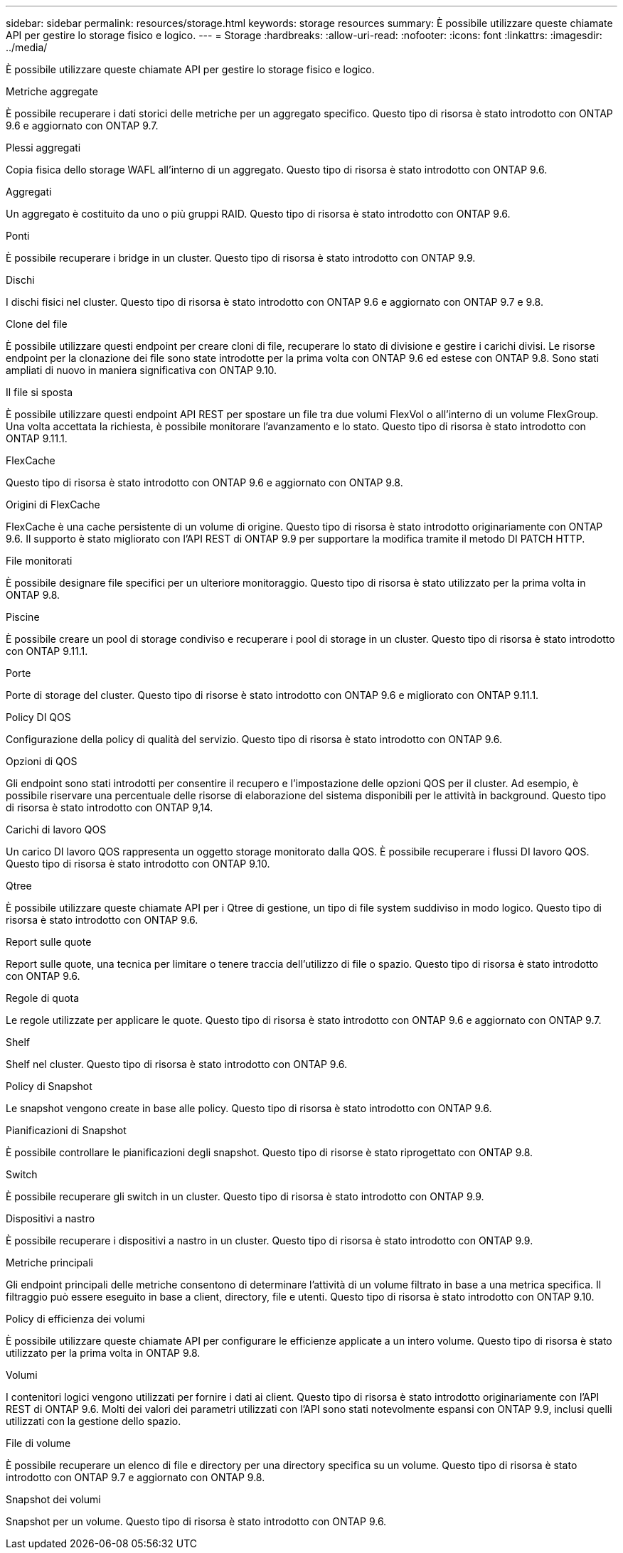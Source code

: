 ---
sidebar: sidebar 
permalink: resources/storage.html 
keywords: storage resources 
summary: È possibile utilizzare queste chiamate API per gestire lo storage fisico e logico. 
---
= Storage
:hardbreaks:
:allow-uri-read: 
:nofooter: 
:icons: font
:linkattrs: 
:imagesdir: ../media/


[role="lead"]
È possibile utilizzare queste chiamate API per gestire lo storage fisico e logico.

.Metriche aggregate
È possibile recuperare i dati storici delle metriche per un aggregato specifico. Questo tipo di risorsa è stato introdotto con ONTAP 9.6 e aggiornato con ONTAP 9.7.

.Plessi aggregati
Copia fisica dello storage WAFL all'interno di un aggregato. Questo tipo di risorsa è stato introdotto con ONTAP 9.6.

.Aggregati
Un aggregato è costituito da uno o più gruppi RAID. Questo tipo di risorsa è stato introdotto con ONTAP 9.6.

.Ponti
È possibile recuperare i bridge in un cluster. Questo tipo di risorsa è stato introdotto con ONTAP 9.9.

.Dischi
I dischi fisici nel cluster. Questo tipo di risorsa è stato introdotto con ONTAP 9.6 e aggiornato con ONTAP 9.7 e 9.8.

.Clone del file
È possibile utilizzare questi endpoint per creare cloni di file, recuperare lo stato di divisione e gestire i carichi divisi. Le risorse endpoint per la clonazione dei file sono state introdotte per la prima volta con ONTAP 9.6 ed estese con ONTAP 9.8. Sono stati ampliati di nuovo in maniera significativa con ONTAP 9.10.

.Il file si sposta
È possibile utilizzare questi endpoint API REST per spostare un file tra due volumi FlexVol o all'interno di un volume FlexGroup. Una volta accettata la richiesta, è possibile monitorare l'avanzamento e lo stato. Questo tipo di risorsa è stato introdotto con ONTAP 9.11.1.

.FlexCache
Questo tipo di risorsa è stato introdotto con ONTAP 9.6 e aggiornato con ONTAP 9.8.

.Origini di FlexCache
FlexCache è una cache persistente di un volume di origine. Questo tipo di risorsa è stato introdotto originariamente con ONTAP 9.6. Il supporto è stato migliorato con l'API REST di ONTAP 9.9 per supportare la modifica tramite il metodo DI PATCH HTTP.

.File monitorati
È possibile designare file specifici per un ulteriore monitoraggio. Questo tipo di risorsa è stato utilizzato per la prima volta in ONTAP 9.8.

.Piscine
È possibile creare un pool di storage condiviso e recuperare i pool di storage in un cluster. Questo tipo di risorsa è stato introdotto con ONTAP 9.11.1.

.Porte
Porte di storage del cluster. Questo tipo di risorse è stato introdotto con ONTAP 9.6 e migliorato con ONTAP 9.11.1.

.Policy DI QOS
Configurazione della policy di qualità del servizio. Questo tipo di risorsa è stato introdotto con ONTAP 9.6.

.Opzioni di QOS
Gli endpoint sono stati introdotti per consentire il recupero e l'impostazione delle opzioni QOS per il cluster. Ad esempio, è possibile riservare una percentuale delle risorse di elaborazione del sistema disponibili per le attività in background. Questo tipo di risorsa è stato introdotto con ONTAP 9,14.

.Carichi di lavoro QOS
Un carico DI lavoro QOS rappresenta un oggetto storage monitorato dalla QOS. È possibile recuperare i flussi DI lavoro QOS. Questo tipo di risorsa è stato introdotto con ONTAP 9.10.

.Qtree
È possibile utilizzare queste chiamate API per i Qtree di gestione, un tipo di file system suddiviso in modo logico. Questo tipo di risorsa è stato introdotto con ONTAP 9.6.

.Report sulle quote
Report sulle quote, una tecnica per limitare o tenere traccia dell'utilizzo di file o spazio. Questo tipo di risorsa è stato introdotto con ONTAP 9.6.

.Regole di quota
Le regole utilizzate per applicare le quote. Questo tipo di risorsa è stato introdotto con ONTAP 9.6 e aggiornato con ONTAP 9.7.

.Shelf
Shelf nel cluster. Questo tipo di risorsa è stato introdotto con ONTAP 9.6.

.Policy di Snapshot
Le snapshot vengono create in base alle policy. Questo tipo di risorsa è stato introdotto con ONTAP 9.6.

.Pianificazioni di Snapshot
È possibile controllare le pianificazioni degli snapshot. Questo tipo di risorse è stato riprogettato con ONTAP 9.8.

.Switch
È possibile recuperare gli switch in un cluster. Questo tipo di risorsa è stato introdotto con ONTAP 9.9.

.Dispositivi a nastro
È possibile recuperare i dispositivi a nastro in un cluster. Questo tipo di risorsa è stato introdotto con ONTAP 9.9.

.Metriche principali
Gli endpoint principali delle metriche consentono di determinare l'attività di un volume filtrato in base a una metrica specifica. Il filtraggio può essere eseguito in base a client, directory, file e utenti. Questo tipo di risorsa è stato introdotto con ONTAP 9.10.

.Policy di efficienza dei volumi
È possibile utilizzare queste chiamate API per configurare le efficienze applicate a un intero volume. Questo tipo di risorsa è stato utilizzato per la prima volta in ONTAP 9.8.

.Volumi
I contenitori logici vengono utilizzati per fornire i dati ai client. Questo tipo di risorsa è stato introdotto originariamente con l'API REST di ONTAP 9.6. Molti dei valori dei parametri utilizzati con l'API sono stati notevolmente espansi con ONTAP 9.9, inclusi quelli utilizzati con la gestione dello spazio.

.File di volume
È possibile recuperare un elenco di file e directory per una directory specifica su un volume. Questo tipo di risorsa è stato introdotto con ONTAP 9.7 e aggiornato con ONTAP 9.8.

.Snapshot dei volumi
Snapshot per un volume. Questo tipo di risorsa è stato introdotto con ONTAP 9.6.
